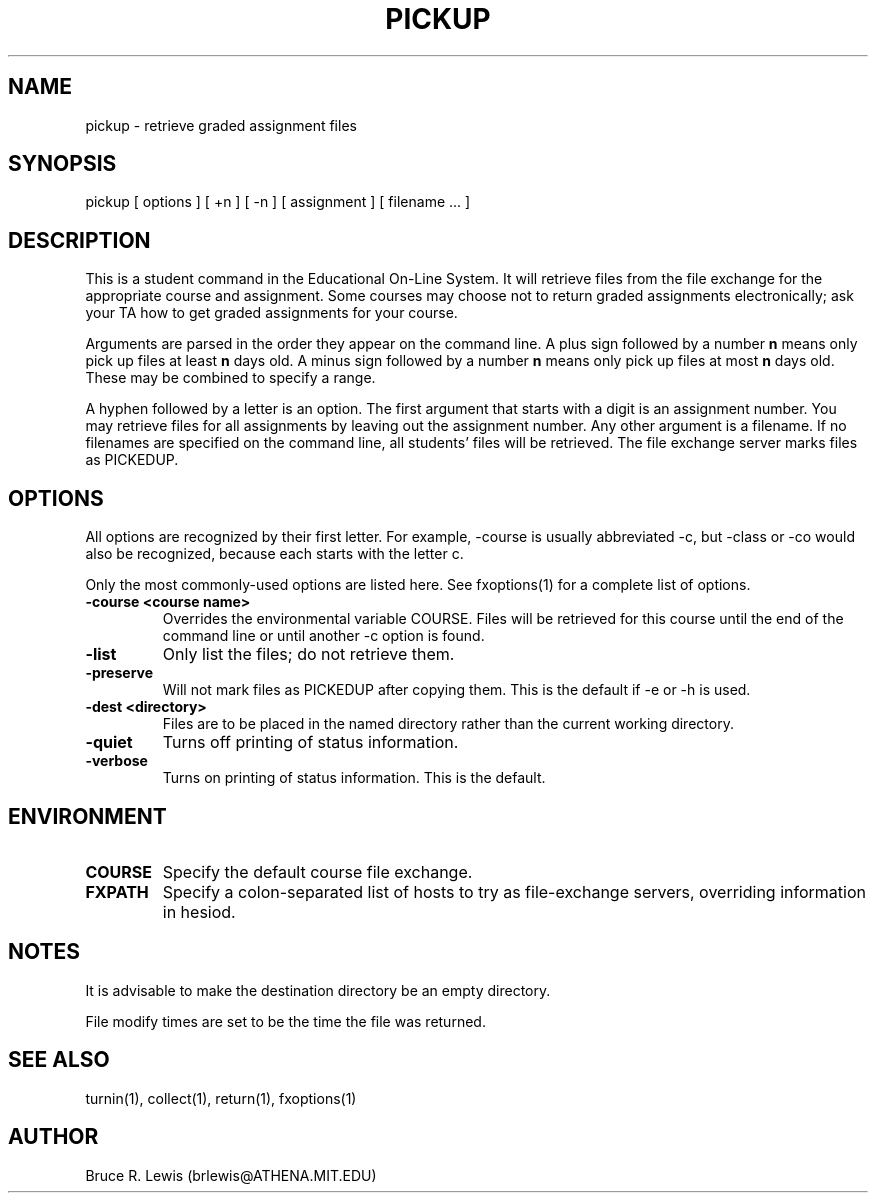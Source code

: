 .TH PICKUP 1 "October 25, 1990"
.SH NAME
pickup \- retrieve graded assignment files
.SH SYNOPSIS
pickup [ options ] [ +n ] [ -n ] [ assignment ] [ filename ... ]
.SH DESCRIPTION
This is a student command in the Educational On-Line System. It will
retrieve files from the file exchange for the appropriate course and
assignment.  Some courses may choose not to return graded assignments
electronically; ask your TA how to get graded assignments for your
course.

Arguments are parsed in the order they appear on the command line.  A
plus sign followed by a number
.B n
means only pick up files at least
.B n
days old.  A minus sign followed by a number
.B n
means only pick up files
at most
.B n
days old.  These may be combined to specify a range.

A hyphen followed by a letter is an option.  The first argument that
starts with a digit is an assignment number.  You may retrieve files
for all assignments by leaving out the assignment number.  Any other
argument is a filename.  If no filenames are specified on the command
line, all students' files will be retrieved.  The file exchange server
marks files as PICKEDUP.

.SH OPTIONS
All options are recognized by their first letter.  For example,
-course is usually abbreviated -c, but -class or -co would also be
recognized, because each starts with the letter c.

Only the most commonly-used options are listed here.  See fxoptions(1)
for a complete list of options.
.TP
.B -course <course name>
Overrides the environmental variable COURSE.  Files will be retrieved
for this course until the end of the command line or until another -c
option is found.
.TP
.B -list
Only list the files; do not retrieve them.
.TP
.B -preserve
Will not mark files as PICKEDUP after copying them.  This is the
default if -e or -h is used.
.TP
.B -dest <directory>
Files are to be placed in the named directory rather than the current
working directory.
.TP
.B -quiet
Turns off printing of status information.
.TP
.B -verbose
Turns on printing of status information.  This is the default.
.SH "ENVIRONMENT"
.TP
.B COURSE
Specify the default course file exchange.
.TP
.B FXPATH
Specify a colon-separated list of hosts to try as file-exchange
servers, overriding information in hesiod.
.SH "NOTES"
.PP

It is advisable to make the destination directory be an empty
directory.

File modify times are set to be the time the file was returned.
.SH SEE ALSO
turnin(1), collect(1), return(1), fxoptions(1)
.SH AUTHOR
Bruce R. Lewis (brlewis@ATHENA.MIT.EDU)
